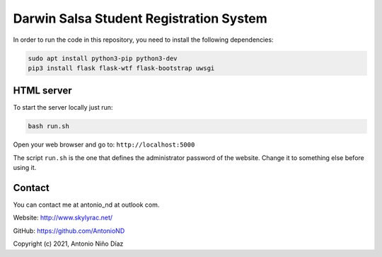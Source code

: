 Darwin Salsa Student Registration System
========================================

In order to run the code in this repository, you need to install the following
dependencies:

.. code:: bash

    sudo apt install python3-pip python3-dev
    pip3 install flask flask-wtf flask-bootstrap uwsgi

HTML server
-----------

To start the server locally just run:

.. code:: bash

    bash run.sh

Open your web browser and go to: ``http://localhost:5000``

The script ``run.sh`` is the one that defines the administrator password of the
website. Change it to something else before using it.

Contact
-------

You can contact me at antonio_nd at outlook com.

Website: http://www.skylyrac.net/

GitHub: https://github.com/AntonioND

Copyright (c) 2021, Antonio Niño Díaz
